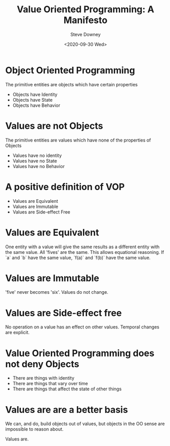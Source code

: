 #+options: ':nil *:t -:t ::t <:t H:3 \n:nil ^:nil arch:headline author:t
#+options: broken-links:nil c:nil creator:nil d:(not "LOGBOOK") date:t e:t
#+options: email:nil f:t inline:t num:nil p:nil pri:nil prop:nil stat:t tags:t
#+options: tasks:t tex:t timestamp:t title:t toc:nil todo:t |:t
#+title: Value Oriented Programming: A Manifesto
#+date:<2020-09-30 Wed>
#+author: Steve Downey
#+email: sdowney@sdowney.org
#+language: en
#+select_tags: export
#+exclude_tags: noexport
#+creator: Emacs 26.1.91 (Org mode 9.2.4)
#+options: html-link-use-abs-url:nil html-postamble:nil html-preamble:t
#+options: html-scripts:t html-style:t html5-fancy:nil tex:t
#+html_doctype: xhtml-strict
#+html_container: div
#+description:
#+keywords:
#+html_link_home:
#+html_link_up:
#+html_mathjax:
#+html_head: <link rel="stylesheet" type="text/css" href="http://sdowney.org/css/smd-zenburn.css" />
#+html_head_extra:
#+subtitle:
#+infojs_opt:
#+creator: <a href="https://www.gnu.org/software/emacs/">Emacs</a> 26.1.91 (<a href="https://orgmode.org">Org</a> mode 9.2.4)
#+latex_header:
#+BABEL: :results output graphics :tangle yes


* Object Oriented Programming
  The primitive entities are objects which have certain properties
 - Objects have Identity
 - Objects have State
 - Objects have Behavior

* Values are not Objects
  The primitive entities are values which have none of the properties of Objects
  - Values have no identity
  - Values have no State
  - Values have no Behavior

* A positive definition of VOP
  - Values are Equivalent
  - Values are Immutable
  - Values are Side-effect Free


* Values are Equivalent
  One entity with a value will give the same results as a different entity with the same value. All 'fives' are the same. This allows equational reasoning. If `a` and `b` have the same value, `f(a)` and `f(b)` have the same value.

* Values are Immutable
  'five' never becomes 'six'. Values do not change.

* Values are Side-effect free
  No operation on a value has an effect on other values. Temporal changes are explicit.

* Value Oriented Programming does not deny Objects
  - There are things with identity
  - There are things that vary over time
  - There are things that affect the state of other things

* Values are are a better basis
  We can, and do, build objects out of values, but objects in the OO sense are impossible to reason about.

  Values are.
